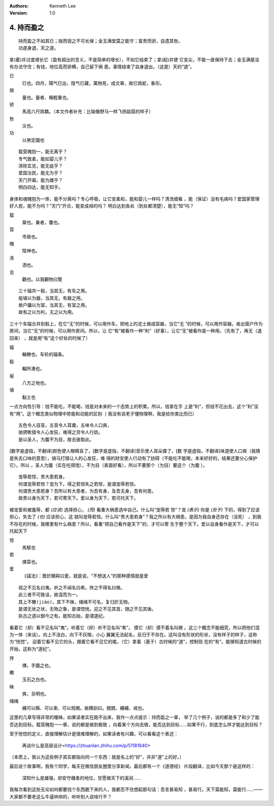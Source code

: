.. Kenneth Lee 版权所有 2017-2019
:Authors: Kenneth Lee
:Version: 1.0

4. 持而盈之
***********

::

    持而盈之不如其已；揣而锐之不可长保；金玉满堂莫之能守；富贵而骄，自遗其咎。
    功遂身退，天之道。

拿(着)并过度增长它（盈有超出的含义，不是简单的增长），不如它结束了；拿(起)并使
它变尖，不能一直保持下去；金玉满屋没有办法守住；有钱，地位高而骄横，自己留下祸
患。事情结束了自身退出，（这是）天的“道”。

已
        巳也。四月，陽气巳出，陰气巳藏，萬物見，成文章，故巳爲蛇，象形。

揣
        量也。量者、稱輕重也。

骄
        馬高六尺爲驕。（本文作者补充：比喻像野马一样飞扬跋扈的样子）

咎
        災也。

功
        以勞定國也

::

    载营魄抱一，能无离乎？
    专气致柔，能如婴儿乎？
    涤除玄览，能无疵乎？
    爱国治民，能无为乎？
    天门开阖，能为雌乎？
    明白四达，能无知乎。

身体和魂魄抱为一体，能不分离吗？专心呼吸，让它变柔和，能和婴儿一样吗？清洗细看
，能（保证）没有毛病吗？爱国家管理好人民，能不为吗？“天门”开合，能变成母的吗？
明白达到各处（到处都清楚），能无“知”吗？

载
        椉也。乗者，覆也。

营
        市居也。

魄
        陰神也。

涤
        洒也。

览
        觀也。以我觀物曰覽

::

    三十辐共一毂，当其无，有车之用。
    埏埴以为器，当其无，有器之用。
    凿户牖以为室，当其无，有室之用。
    故有之以为利，无之以为用。

三十个车辐合并到毂上，在它“无”的时候，可以用作车。把地上的泥土做成容器，当它“无
”的时候，可以用作容器。凿出窗户作为房间，当它“无”的时候，可以用作房间。所以，让
它“有”被看作一种“利”（好事），让它“无”被看作是一种用。（先有了，再无（退回来）
，就是用“有”这个好处的时候了）

辐
        輪轑也。车轮的辐条。

毂
        輻所凑也。

埏
        八方之地也。

埴
        黏土也

一点方向性引导：钱不能吃，不能喝，钱是对未来的一个态势上的积累。所以，钱拿在手
上是“利”，但钱不花出去，这个“利”没有“用”。这个概念类似物理中势能和动能的区别（
我没有说老子懂物理啊，我是给你类比而已）

::

    五色令人目盲，五音令人耳聋，五味令人口爽，
    驰骋畋猎令人心发狂，难得之货令人行妨。
    是以圣人，为腹不为目，故去彼取此。


[数字是虚指，不翻译]颜色使人眼睛盲了，[数字是虚指，不翻译]音乐使人耳朵聋了，[数
字是虚指，不翻译]味道使人口爽（我猜是失去口味的意思），骑马打猎让人的心发狂，难
得的财宝使人行动有了妨碍（不能吃不能喝，本来好好的，结果还要分心保护它）。所以
，圣人为腹（实在吃得饱），不为目（表面好看），所以不要那个（为目）要这个（为腹
）。

::

    宠辱若惊，贵大患若身。
    何谓宠辱若惊？宠为下。得之若惊失之若惊，是谓宠辱若惊。
    何谓贵大患若身？吾所以有大患者，为吾有身，及吾无身，吾有何患。
    故贵以身为天下，若可寄天下。爱以身为天下，若可托天下。

被宠爱和被羞辱，都 *(应该)* 选择担心， *(而)* 看重大祸患选中自己。什么叫“宠辱若
惊”？宠 *(表示)* 你是 *(处于)* 下的，得到了应该担心，失去了 *(也)* 应该担心，这
就叫宠辱若惊。什么叫“贵大患若身”？我之所以有大祸患，是因为我自身还存在（没死）
，到我不存在的时候，我哪里有什么祸患？所以，看重“把自己看作是天下”的，才可以寄
生于整个天下。爱以自身看作是天下，才可以托起天下

惊
        馬駭也

若
        擇菜也。

爱
        《諡法》：嗇於賜與曰愛。就是说，“不想送人”的那种感情就是爱

::

    视之不见名曰夷。听之不闻名曰希。抟之不得名曰微。
    此三者不可致诘，故混而为一。
    其上不皦(jiǎo)，其下不昧，绳绳不可名，复归於无物。
    是谓无状之状，无物之象，是谓惚恍。迎之不见其首，随之不见其後。
    执古之道以御今之有。能知古始，是谓道纪。

看着它（却）看不见名叫“夷”。听着它（却）听不见名叫“希”。 摸它（却）摸不着名叫微
。这三个概念不能细究，所以把他们混为一体（来谈）。向上不洁白，向下不灰暗，小心
翼翼无法起名，反归于不存在。这叫没有形状的形状，没有样子的样子，这称为“恍惚”。
迎着它看不见它的头，跟着它看不见它的尾。（它）拿着（基于）古时候的“道”，控制现
在的“有”。能够知道古时候的开始，这称为“道纪”。

抟
        摶，手圜之也。

皦
        玉石之白也。

昧
        爽，旦明也。

绳绳
        繩可以縣、可以束、可以爲閑。故釋訓曰。兢兢、繩繩、戒也。

这里的几章写得非常的暧昧，如果读者实在跑不出来，我作一点点提示：持而盈之一章，
举了几个例子，说的都是多了和少了能否达到目标。载营魄抱一一章，说的都是做到极致
，向着某个方向去做，能否达到目标……如果不行，到底怎么样才能达到目标？

至于恍惚的定义，直接理解估计是很难理解的，如果读者有兴趣，可以看看这个表述：

        再谈什么是高层设计<https://zhuanlan.zhihu.com/p/51181640>

（本质上，我认为这些例子其实都指向同一个东西：就是名上的“好”，并非“道”上的好。）


最后说个故事啊，我有个同学，每天在微信朋友圈里分享新闻，最后都有一个《道德经》
片段翻译，比如今天那个是这样的：

    | 深知什么是雄强，却安守雌柔的地位，甘愿做天下的溪涧……

我每次看到这些无论如何都要找个东西跪下来的人，我都忍不住想起那句话：吾言甚易知
，甚易行。天下莫能知，莫能行……——大家都不要老这么牛逼哄哄的，听听别人说啥行不？ 
